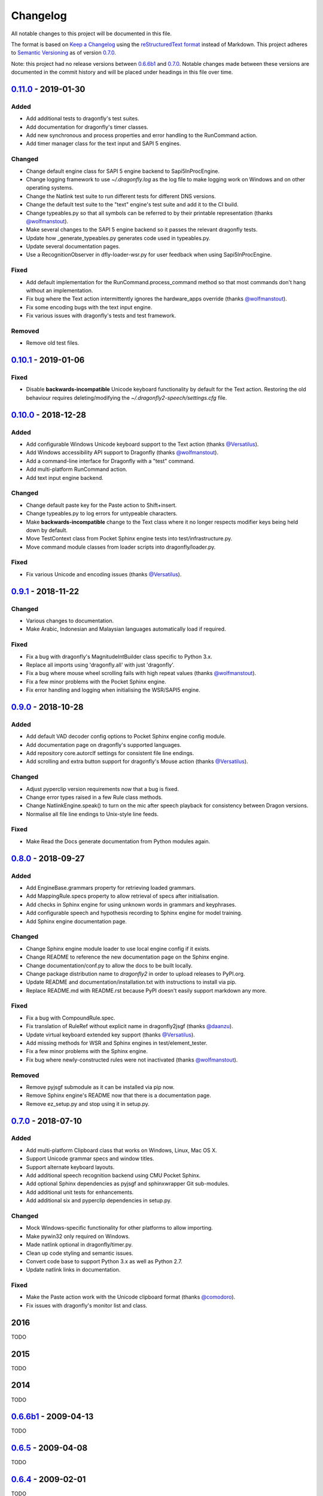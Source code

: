 Changelog
=========

All notable changes to this project will be documented in this file.

The format is based on `Keep a Changelog`_ using the
`reStructuredText format`_ instead of Markdown. This project adheres to
`Semantic Versioning`_ as of version 0.7.0_.

Note: this project had no release versions between 0.6.6b1_ and
0.7.0_. Notable changes made between these versions are documented in the
commit history and will be placed under headings in this file over time.


0.11.0_ - 2019-01-30
--------------------

Added
~~~~~
* Add additional tests to dragonfly's test suites.
* Add documentation for dragonfly's timer classes.
* Add new synchronous and process properties and error handling to
  the RunCommand action.
* Add timer manager class for the text input and SAPI 5 engines.

Changed
~~~~~~~
* Change default engine class for SAPI 5 engine backend to
  Sapi5InProcEngine.
* Change logging framework to use *~/.dragonfly.log* as the log
  file to make logging work on Windows and on other operating
  systems.
* Change the Natlink test suite to run different tests for
  different DNS versions.
* Change the default test suite to the "text" engine's test suite
  and add it to the CI build.
* Change typeables.py so that all symbols can be referred to by
  their printable representation (thanks `@wolfmanstout`_).
* Make several changes to the SAPI 5 engine backend so it passes
  the relevant dragonfly tests.
* Update how _generate_typeables.py generates code used in
  typeables.py.
* Update several documentation pages.
* Use a RecognitionObserver in dfly-loader-wsr.py for user feedback
  when using Sapi5InProcEngine.

Fixed
~~~~~
* Add default implementation for the RunCommand.process_command
  method so that most commands don't hang without an implementation.
* Fix bug where the Text action intermittently ignores the
  hardware_apps override (thanks `@wolfmanstout`_).
* Fix some encoding bugs with the text input engine.
* Fix various issues with dragonfly's tests and test framework.

Removed
~~~~~~~
* Remove old test files.

0.10.1_ - 2019-01-06
--------------------

Fixed
~~~~~
* Disable **backwards-incompatible** Unicode keyboard functionality by
  default for the Text action. Restoring the old behaviour
  requires deleting/modifying the `~/.dragonfly2-speech/settings.cfg`
  file.

0.10.0_ - 2018-12-28
--------------------

Added
~~~~~
* Add configurable Windows Unicode keyboard support to the Text
  action (thanks `@Versatilus`_).
* Add Windows accessibility API support to Dragonfly (thanks
  `@wolfmanstout`_).
* Add a command-line interface for Dragonfly with a "test" command.
* Add multi-platform RunCommand action.
* Add text input engine backend.

Changed
~~~~~~~
* Change default paste key for the Paste action to Shift+insert.
* Change typeables.py to log errors for untypeable characters.
* Make **backwards-incompatible** change to the Text class where
  it no longer respects modifier keys being held down by default.
* Move TestContext class from Pocket Sphinx engine tests into
  test/infrastructure.py.
* Move command module classes from loader scripts into
  dragonfly/loader.py.

Fixed
~~~~~
* Fix various Unicode and encoding issues (thanks `@Versatilus`_).

0.9.1_ - 2018-11-22
-------------------

Changed
~~~~~~~
* Various changes to documentation.
* Make Arabic, Indonesian and Malaysian languages automatically load if
  required.

Fixed
~~~~~
* Fix a bug with dragonfly's MagnitudeIntBuilder class specific to
  Python 3.x.
* Replace all imports using 'dragonfly.all' with just 'dragonfly'.
* Fix a bug where mouse wheel scrolling fails with high repeat values
  (thanks `@wolfmanstout`_).
* Fix a few minor problems with the Pocket Sphinx engine.
* Fix error handling and logging when initialising the WSR/SAPI5
  engine.

0.9.0_ - 2018-10-28
-------------------

Added
~~~~~
* Add default VAD decoder config options to Pocket Sphinx engine config
  module.
* Add documentation page on dragonfly's supported languages.
* Add repository core.autorclf settings for consistent file line
  endings.
* Add scrolling and extra button support for dragonfly's Mouse action
  (thanks `@Versatilus`_).

Changed
~~~~~~~
* Adjust pyperclip version requirements now that a bug is fixed.
* Change error types raised in a few Rule class methods.
* Change NatlinkEngine.speak() to turn on the mic after speech playback
  for consistency between Dragon versions.
* Normalise all file line endings to Unix-style line feeds.

Fixed
~~~~~
* Make Read the Docs generate documentation from Python modules again.

0.8.0_ - 2018-09-27
---------------------

Added
~~~~~

* Add EngineBase.grammars property for retrieving loaded grammars.
* Add MappingRule.specs property to allow retrieval of specs after
  initialisation.
* Add checks in Sphinx engine for using unknown words in grammars and
  keyphrases.
* Add configurable speech and hypothesis recording to Sphinx engine for
  model training.
* Add Sphinx engine documentation page.

Changed
~~~~~~~

* Change Sphinx engine module loader to use local engine config if it
  exists.
* Change README to reference the new documentation page on the Sphinx
  engine.
* Change documentation/conf.py to allow the docs to be built locally.
* Change package distribution name to *dragonfly2* in order to upload
  releases to PyPI.org.
* Update README and documentation/installation.txt with instructions to
  install via pip.
* Replace README.md with README.rst because PyPI doesn't easily support
  markdown any more.

Fixed
~~~~~
* Fix a bug with CompoundRule.spec.
* Fix translation of RuleRef without explicit name in dragonfly2jsgf
  (thanks `@daanzu`_).
* Update virtual keyboard extended key support (thanks `@Versatilus`_).
* Add missing methods for WSR and Sphinx engines in
  test/element\_tester.
* Fix a few minor problems with the Sphinx engine.
* Fix bug where newly-constructed rules were not inactivated (thanks
  `@wolfmanstout`_).

Removed
~~~~~~~
* Remove pyjsgf submodule as it can be installed via pip now.
* Remove Sphinx engine's README now that there is a documentation page.
* Remove ez\_setup.py and stop using it in setup.py.

0.7.0_ - 2018-07-10
-------------------

Added
~~~~~
* Add multi-platform Clipboard class that works on Windows, Linux, Mac
  OS X.
* Support Unicode grammar specs and window titles.
* Support alternate keyboard layouts.
* Add additional speech recognition backend using CMU Pocket Sphinx.
* Add optional Sphinx dependencies as pyjsgf and sphinxwrapper Git
  sub-modules.
* Add additional unit tests for enhancements.
* Add additional six and pyperclip dependencies in setup.py.

Changed
~~~~~~~

* Mock Windows-specific functionality for other platforms to allow
  importing.
* Make pywin32 only required on Windows.
* Made natlink optional in dragonfly/timer.py.
* Clean up code styling and semantic issues.
* Convert code base to support Python 3.x as well as Python 2.7.
* Update natlink links in documentation.

Fixed
~~~~~
* Make the Paste action work with the Unicode clipboard format
  (thanks `@comodoro`_).
* Fix issues with dragonfly's monitor list and class.

2016
----

TODO

2015
----

TODO

2014
----

TODO

0.6.6b1_ - 2009-04-13
---------------------

TODO

0.6.5_ - 2009-04-08
-------------------

TODO

0.6.4_ - 2009-02-01
-------------------

TODO

`0.6.4-rc3`_ - 2008-12-06
-------------------------

TODO

`0.6.4-rc2`_ - 2008-12-02
-------------------------

TODO

`0.6.4-rc1`_ - 2008-11-12
-------------------------

TODO

0.6.1_ - 2008-10-18
-------------------

This release is the first in the Git version control system.


.. Release links.
.. _Unreleased:  https://github.com/dictation-toolbox/dragonfly/compare/0.11.0...HEAD
.. _0.11.0:      https://github.com/dictation-toolbox/dragonfly/compare/0.10.1...0.11.0
.. _0.10.1:      https://github.com/dictation-toolbox/dragonfly/compare/0.10.0...0.10.1
.. _0.10.0:      https://github.com/dictation-toolbox/dragonfly/compare/0.9.1...0.10.0
.. _0.9.1:       https://github.com/dictation-toolbox/dragonfly/compare/0.9.0...0.9.1
.. _0.9.0:       https://github.com/dictation-toolbox/dragonfly/compare/0.8.0...0.9.0
.. _0.8.0:       https://github.com/dictation-toolbox/dragonfly/compare/0.7.0...0.8.0
.. _0.7.0:       https://github.com/dictation-toolbox/dragonfly/compare/74981c1...0.7.0
.. _0.6.6b1:     https://github.com/dictation-toolbox/dragonfly/compare/0.6.5...0.6.6b1
.. _0.6.5:       https://github.com/dictation-toolbox/dragonfly/compare/0.6.4-rc3...0.6.5
.. _0.6.4:       https://github.com/dictation-toolbox/dragonfly/compare/0.6.4-rc3...0.6.4
.. _0.6.4-rc3:   https://github.com/dictation-toolbox/dragonfly/compare/0.6.4-rc2...0.6.4-rc3
.. _0.6.4-rc2:   https://github.com/dictation-toolbox/dragonfly/compare/0.6.4-rc1...0.6.4-rc2
.. _0.6.4-rc1:   https://github.com/dictation-toolbox/dragonfly/compare/0.6.1...0.6.4-rc1
.. _0.6.1:       https://github.com/dictation-toolbox/dragonfly/compare/03d06af...0.6.1

.. Other links.
.. _Keep a Changelog: https://keepachangelog.com/en/1.0.0/
.. _reStructuredText format: http://docutils.sourceforge.net/rst.html
.. _Semantic Versioning: http://semver.org/spec/v2.0.0.html
.. _@comodoro: https://github.com/comodoro
.. _@daanzu: https://github.com/daanzu
.. _@Versatilus: https://github.com/Versatilus
.. _@wolfmanstout: https://github.com/wolfmanstout

